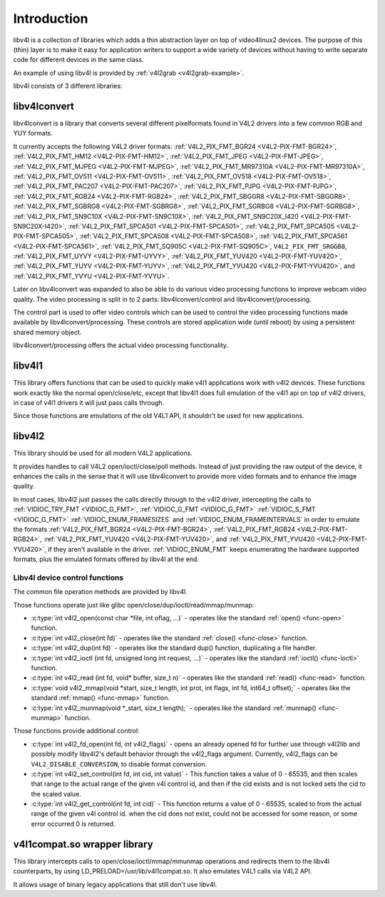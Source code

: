 .. -*- coding: utf-8; mode: rst -*-

.. _libv4l-introduction:

************
Introduction
************

libv4l is a collection of libraries which adds a thin abstraction layer
on top of video4linux2 devices. The purpose of this (thin) layer is to
make it easy for application writers to support a wide variety of
devices without having to write separate code for different devices in
the same class.

An example of using libv4l is provided by
:ref:`v4l2grab <v4l2grab-example>`.

libv4l consists of 3 different libraries:


libv4lconvert
=============

libv4lconvert is a library that converts several different pixelformats
found in V4L2 drivers into a few common RGB and YUY formats.

It currently accepts the following V4L2 driver formats:
:ref:`V4L2_PIX_FMT_BGR24 <V4L2-PIX-FMT-BGR24>`,
:ref:`V4L2_PIX_FMT_HM12 <V4L2-PIX-FMT-HM12>`,
:ref:`V4L2_PIX_FMT_JPEG <V4L2-PIX-FMT-JPEG>`,
:ref:`V4L2_PIX_FMT_MJPEG <V4L2-PIX-FMT-MJPEG>`,
:ref:`V4L2_PIX_FMT_MR97310A <V4L2-PIX-FMT-MR97310A>`,
:ref:`V4L2_PIX_FMT_OV511 <V4L2-PIX-FMT-OV511>`,
:ref:`V4L2_PIX_FMT_OV518 <V4L2-PIX-FMT-OV518>`,
:ref:`V4L2_PIX_FMT_PAC207 <V4L2-PIX-FMT-PAC207>`,
:ref:`V4L2_PIX_FMT_PJPG <V4L2-PIX-FMT-PJPG>`,
:ref:`V4L2_PIX_FMT_RGB24 <V4L2-PIX-FMT-RGB24>`,
:ref:`V4L2_PIX_FMT_SBGGR8 <V4L2-PIX-FMT-SBGGR8>`,
:ref:`V4L2_PIX_FMT_SGBRG8 <V4L2-PIX-FMT-SGBRG8>`,
:ref:`V4L2_PIX_FMT_SGRBG8 <V4L2-PIX-FMT-SGRBG8>`,
:ref:`V4L2_PIX_FMT_SN9C10X <V4L2-PIX-FMT-SN9C10X>`,
:ref:`V4L2_PIX_FMT_SN9C20X_I420 <V4L2-PIX-FMT-SN9C20X-I420>`,
:ref:`V4L2_PIX_FMT_SPCA501 <V4L2-PIX-FMT-SPCA501>`,
:ref:`V4L2_PIX_FMT_SPCA505 <V4L2-PIX-FMT-SPCA505>`,
:ref:`V4L2_PIX_FMT_SPCA508 <V4L2-PIX-FMT-SPCA508>`,
:ref:`V4L2_PIX_FMT_SPCA561 <V4L2-PIX-FMT-SPCA561>`,
:ref:`V4L2_PIX_FMT_SQ905C <V4L2-PIX-FMT-SQ905C>`,
``V4L2_PIX_FMT_SRGGB8``,
:ref:`V4L2_PIX_FMT_UYVY <V4L2-PIX-FMT-UYVY>`,
:ref:`V4L2_PIX_FMT_YUV420 <V4L2-PIX-FMT-YUV420>`,
:ref:`V4L2_PIX_FMT_YUYV <V4L2-PIX-FMT-YUYV>`,
:ref:`V4L2_PIX_FMT_YVU420 <V4L2-PIX-FMT-YVU420>`, and
:ref:`V4L2_PIX_FMT_YVYU <V4L2-PIX-FMT-YVYU>`.

Later on libv4lconvert was expanded to also be able to do various video
processing functions to improve webcam video quality. The video
processing is split in to 2 parts: libv4lconvert/control and
libv4lconvert/processing.

The control part is used to offer video controls which can be used to
control the video processing functions made available by
libv4lconvert/processing. These controls are stored application wide
(until reboot) by using a persistent shared memory object.

libv4lconvert/processing offers the actual video processing
functionality.


libv4l1
=======

This library offers functions that can be used to quickly make v4l1
applications work with v4l2 devices. These functions work exactly like
the normal open/close/etc, except that libv4l1 does full emulation of
the v4l1 api on top of v4l2 drivers, in case of v4l1 drivers it will
just pass calls through.

Since those functions are emulations of the old V4L1 API, it shouldn't
be used for new applications.


libv4l2
=======

This library should be used for all modern V4L2 applications.

It provides handles to call V4L2 open/ioctl/close/poll methods. Instead
of just providing the raw output of the device, it enhances the calls in
the sense that it will use libv4lconvert to provide more video formats
and to enhance the image quality.

In most cases, libv4l2 just passes the calls directly through to the
v4l2 driver, intercepting the calls to
:ref:`VIDIOC_TRY_FMT <VIDIOC_G_FMT>`,
:ref:`VIDIOC_G_FMT <VIDIOC_G_FMT>`
:ref:`VIDIOC_S_FMT <VIDIOC_G_FMT>`
:ref:`VIDIOC_ENUM_FRAMESIZES` and
:ref:`VIDIOC_ENUM_FRAMEINTERVALS` in
order to emulate the formats
:ref:`V4L2_PIX_FMT_BGR24 <V4L2-PIX-FMT-BGR24>`,
:ref:`V4L2_PIX_FMT_RGB24 <V4L2-PIX-FMT-RGB24>`,
:ref:`V4L2_PIX_FMT_YUV420 <V4L2-PIX-FMT-YUV420>`, and
:ref:`V4L2_PIX_FMT_YVU420 <V4L2-PIX-FMT-YVU420>`, if they aren't
available in the driver. :ref:`VIDIOC_ENUM_FMT`
keeps enumerating the hardware supported formats, plus the emulated
formats offered by libv4l at the end.


.. _libv4l-ops:

Libv4l device control functions
-------------------------------

The common file operation methods are provided by libv4l.

Those functions operate just like glibc
open/close/dup/ioctl/read/mmap/munmap:

-  :c:type:`int v4l2_open(const char *file, int oflag, ...)` - operates like the
   standard :ref:`open() <func-open>` function.

-  :c:type:`int v4l2_close(int fd)` - operates like the standard
   :ref:`close() <func-close>` function.

-  :c:type:`int v4l2_dup(int fd)` - operates like the standard dup() function,
   duplicating a file handler.

-  :c:type:`int v4l2_ioctl (int fd, unsigned long int request, ...)` - operates
   like the standard :ref:`ioctl() <func-ioctl>` function.

-  :c:type:`int v4l2_read (int fd, void* buffer, size_t n)` - operates like the
   standard :ref:`read() <func-read>` function.

-  :c:type:`void v4l2_mmap(void *start, size_t length, int prot, int flags, int
   fd, int64_t offset);` - operates like the standard
   :ref:`mmap() <func-mmap>` function.

-  :c:type:`int v4l2_munmap(void *_start, size_t length);` - operates like the
   standard :ref:`munmap() <func-munmap>` function.

Those functions provide additional control:

-  :c:type:`int v4l2_fd_open(int fd, int v4l2_flags)` - opens an already opened
   fd for further use through v4l2lib and possibly modify libv4l2's
   default behavior through the v4l2_flags argument. Currently,
   v4l2_flags can be ``V4L2_DISABLE_CONVERSION``, to disable format
   conversion.

-  :c:type:`int v4l2_set_control(int fd, int cid, int value)` - This function
   takes a value of 0 - 65535, and then scales that range to the actual
   range of the given v4l control id, and then if the cid exists and is
   not locked sets the cid to the scaled value.

-  :c:type:`int v4l2_get_control(int fd, int cid)` - This function returns a
   value of 0 - 65535, scaled to from the actual range of the given v4l
   control id. when the cid does not exist, could not be accessed for
   some reason, or some error occurred 0 is returned.


v4l1compat.so wrapper library
=============================

This library intercepts calls to open/close/ioctl/mmap/mmunmap
operations and redirects them to the libv4l counterparts, by using
LD_PRELOAD=/usr/lib/v4l1compat.so. It also emulates V4L1 calls via V4L2
API.

It allows usage of binary legacy applications that still don't use
libv4l.
